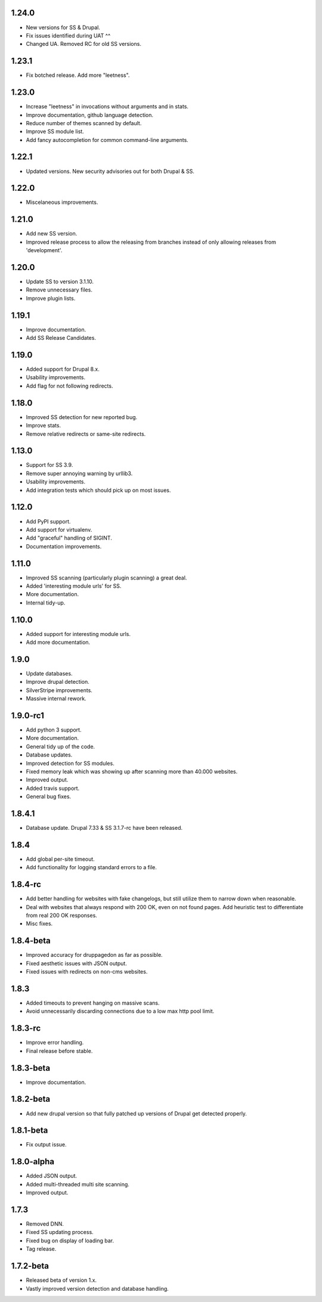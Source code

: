 1.24.0
======

* New versions for SS & Drupal.
* Fix issues identified during UAT ^^
* Changed UA. Removed RC for old SS versions.

1.23.1
======

* Fix botched release. Add more "leetness".

1.23.0
======

* Increase "leetness" in invocations without arguments and in stats.
* Improve documentation, github language detection.
* Reduce number of themes scanned by default.
* Improve SS module list.
* Add fancy autocompletion for common command-line arguments.

1.22.1
======

* Updated versions. New security advisories out for both Drupal & SS.

1.22.0
======

* Miscelaneous improvements.

1.21.0
======

* Add new SS version.
* Improved release process to allow the releasing from branches instead of only allowing releases from 'development'.

1.20.0
======

* Update SS to version 3.1.10.
* Remove unnecessary files.
* Improve plugin lists.

1.19.1
======

* Improve documentation.
* Add SS Release Candidates.

1.19.0
======

* Added support for Drupal 8.x.
* Usability improvements.
* Add flag for not following redirects.

1.18.0
======

* Improved SS detection for new reported bug.
* Improve stats.
* Remove relative redirects or same-site redirects.

1.13.0
======

* Support for SS 3.9.
* Remove super annoying warning by urllib3.
* Usability improvements.
* Add integration tests which should pick up on most issues.

1.12.0
======

* Add PyPI support.
* Add support for virtualenv.
* Add "graceful" handling of SIGINT.
* Documentation improvements.

1.11.0
======

* Improved SS scanning (particularly plugin scanning) a great deal.
* Added 'interesting module urls' for SS.
* More documentation.
* Internal tidy-up.

1.10.0
======

* Added support for interesting module urls.
* Add more documentation.

1.9.0
=====

* Update databases.
* Improve drupal detection.
* SilverStripe improvements.
* Massive internal rework.

1.9.0-rc1
=========

* Add python 3 support.
* More documentation.
* General tidy up of the code.
* Database updates.
* Improved detection for SS modules.
* Fixed memory leak which was showing up after scanning more than 40.000
  websites.
* Improved output.
* Added travis support.
* General bug fixes.

1.8.4.1
=======

* Database update. Drupal 7.33 & SS 3.1.7-rc have been released.

1.8.4
=====

* Add global per-site timeout.
* Add functionality for logging standard errors to a file.

1.8.4-rc
========

* Add better handling for websites with fake changelogs, but still utilize them to narrow down when reasonable.
* Deal with websites that always respond with 200 OK, even on not found pages. Add heuristic test to differentiate from real 200 OK responses.
* Misc fixes.

1.8.4-beta
==========

* Improved accuracy for druppagedon as far as possible.
* Fixed aesthetic issues with JSON output.
* Fixed issues with redirects on non-cms websites.

1.8.3
=====

* Added timeouts to prevent hanging on massive scans.
* Avoid unnecessarily discarding connections due to a low max http pool limit.

1.8.3-rc
========

* Improve error handling.
* Final release before stable.

1.8.3-beta
==========

* Improve documentation.

1.8.2-beta
==========

* Add new drupal version so that fully patched up versions of Drupal get
  detected properly.

1.8.1-beta
==========

* Fix output issue.

1.8.0-alpha
===========

* Added JSON output.
* Added multi-threaded multi site scanning.
* Improved output.

1.7.3
=====

* Removed DNN.
* Fixed SS updating process.
* Fixed bug on display of loading bar.
* Tag release.

1.7.2-beta
==========

* Released beta of version 1.x.
* Vastly improved version detection and database handling.


